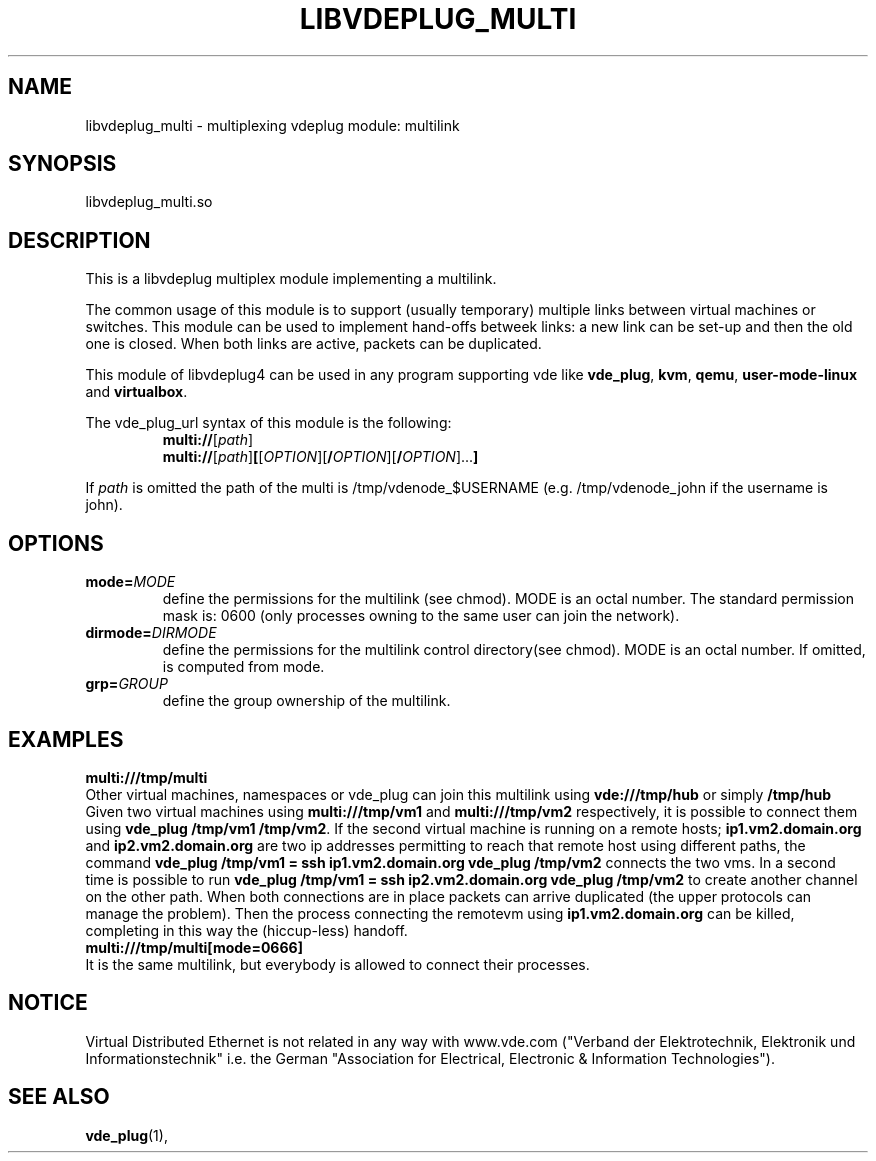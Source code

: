 .TH LIBVDEPLUG_MULTI 1 "April 30, 2017" "Virtual Distributed Ethernet"
.SH NAME
libvdeplug_multi - multiplexing vdeplug module: multilink
.SH SYNOPSIS
libvdeplug_multi.so
.SH DESCRIPTION
This is a libvdeplug multiplex module implementing a multilink.

The common usage of this module is to support (usually temporary) multiple links between
virtual machines or switches. This module can be used to implement hand-offs betweek links:
a new link can be set-up and then the old one is closed.
When both links are active, packets can be duplicated.

This module of libvdeplug4 can be used in any program supporting vde like
\fBvde_plug\fR, \fBkvm\fR, \fBqemu\fR, \fBuser-mode-linux\fR and \fBvirtualbox\fR.

The vde_plug_url syntax of this module is the following:
.RS
.B multi://\fR[\fIpath\fR]
.br
.B multi://\fR[\fIpath\fR]\fB[\fR[\fIOPTION\fR][\fB/\fIOPTION\fR][\fB/\fIOPTION\fR]...\fB]
.br
.RE

If \fIpath\fR is omitted the path of the multi is /tmp/vdenode_$USERNAME (e.g. /tmp/vdenode_john
if the username is john).

.SH OPTIONS
.TP
\fBmode=\fR\fIMODE
define the permissions for the multilink (see chmod). MODE is an octal number.
The standard permission mask is: 0600 (only processes owning to the same user can join the network).
.TP
\fBdirmode=\fR\fIDIRMODE
define the permissions for the multilink control directory(see chmod). MODE is an octal number.
If omitted, is computed from mode.
.TP
\fBgrp=\fR\fIGROUP
define the group ownership of the multilink.
.SH EXAMPLES
.B multi:///tmp/multi
.br
Other virtual machines, namespaces or vde_plug can join this multilink using \fBvde:///tmp/hub\fR or simply \fB/tmp/hub\fR
.br
Given two virtual machines using \fBmulti:///tmp/vm1\fR and \fBmulti:///tmp/vm2\fR respectively, it is possible to 
connect them using \fBvde_plug /tmp/vm1 /tmp/vm2\fR. If the second virtual machine is running on a remote hosts; 
\fBip1.vm2.domain.org\fR and \fBip2.vm2.domain.org\fR are two ip addresses permitting to reach that remote host using
different paths, the command \fBvde_plug /tmp/vm1 = ssh ip1.vm2.domain.org vde_plug /tmp/vm2\fR connects the two vms.
In a second time is possible to run \fBvde_plug /tmp/vm1 = ssh ip2.vm2.domain.org vde_plug /tmp/vm2\fR to create another
channel on the other path. When both connections are in place packets can arrive duplicated (the upper protocols can
manage the problem). Then the process connecting the remotevm using \fBip1.vm2.domain.org\fR can be killed, completing
in this way the (hiccup-less) handoff.
.br
.B multi:///tmp/multi[mode=0666]
.br
It is the same multilink, but everybody is allowed to connect their processes.
.SH NOTICE
Virtual Distributed Ethernet is not related in any way with
www.vde.com ("Verband der Elektrotechnik, Elektronik und Informationstechnik"
i.e. the German "Association for Electrical, Electronic & Information
Technologies").
.SH SEE ALSO
\fBvde_plug\fP(1),
